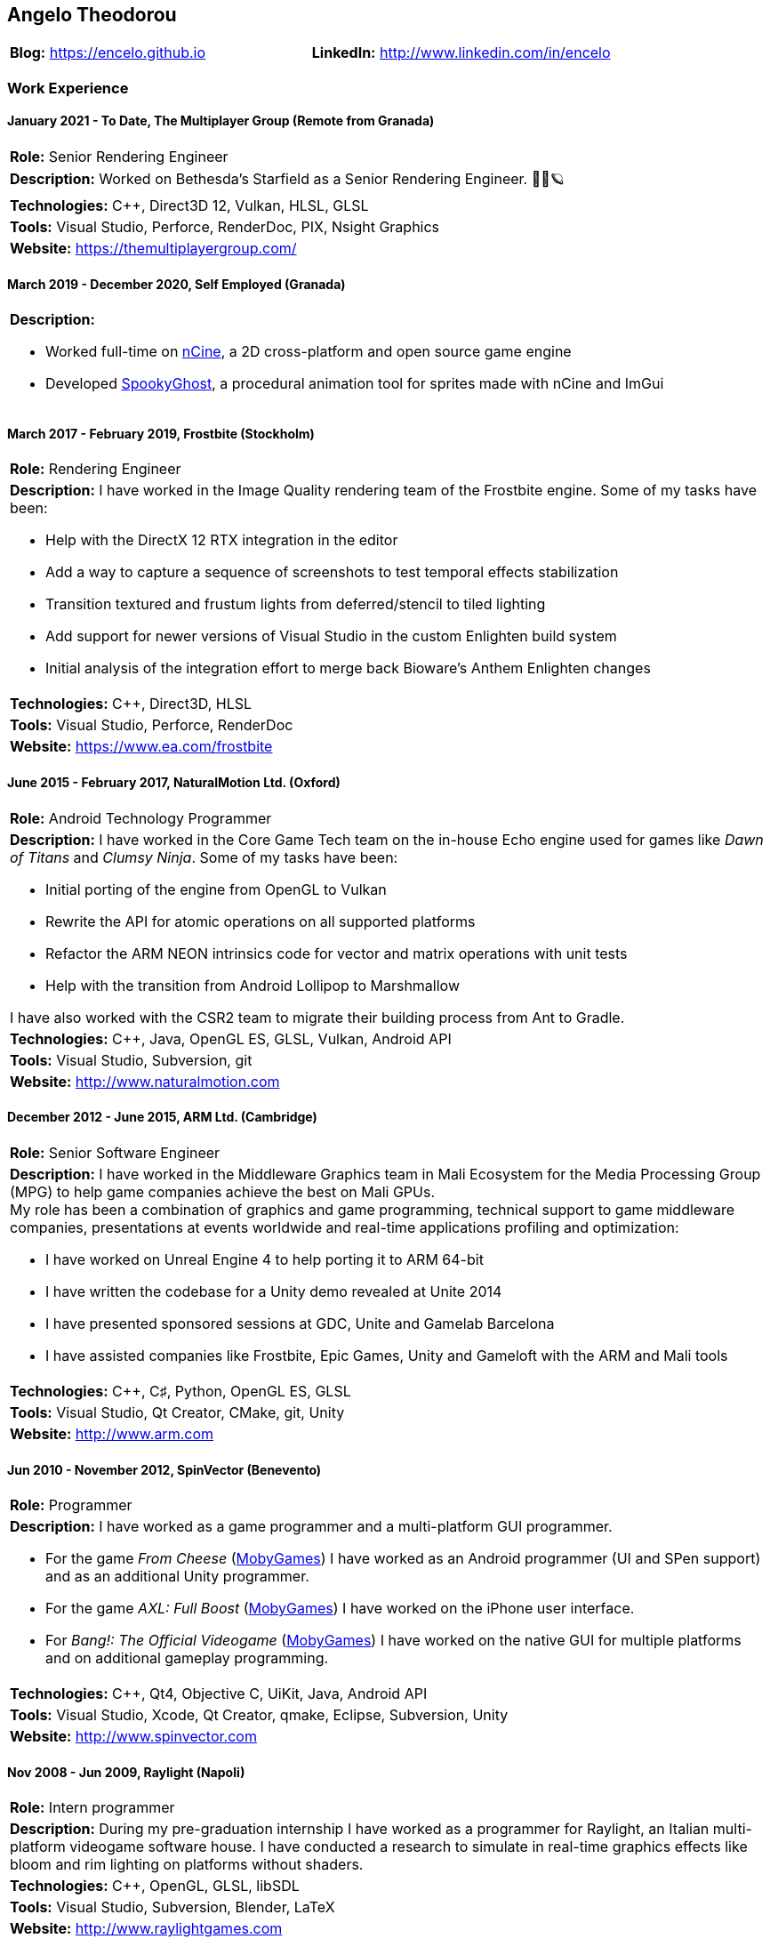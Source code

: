 :nofooter:
== Angelo Theodorou

[stripes=odd]
|===
|*Blog:* https://encelo.github.io|*LinkedIn:* http://www.linkedin.com/in/encelo
|===

=== Work Experience

==== January 2021 - To Date, The Multiplayer Group (Remote from Granada)
[stripes=odd]
|===
|*Role:* Senior Rendering Engineer
a|*Description:* Worked on Bethesda's Starfield as a Senior Rendering Engineer. 👨‍🚀🪐
|*Technologies:* C++, Direct3D 12, Vulkan, HLSL, GLSL
|*Tools:* Visual Studio, Perforce, RenderDoc, PIX, Nsight Graphics
|*Website:* https://themultiplayergroup.com/
|===

==== March 2019 - December 2020, Self Employed (Granada)
[stripes=even]
|===
a|*Description:*

* Worked full-time on https://ncine.github.io/[nCine], a 2D cross-platform and open source game engine
* Developed https://encelo.itch.io/spookyghost[SpookyGhost], a procedural animation tool for sprites made with nCine and ImGui
|===

==== March 2017 - February 2019, Frostbite (Stockholm)
[stripes=odd]
|===
|*Role:* Rendering Engineer
a|*Description:* I have worked in the Image Quality rendering team of the Frostbite engine. Some of my tasks have been:

* Help with the DirectX 12 RTX integration in the editor
* Add a way to capture a sequence of screenshots to test temporal effects stabilization
* Transition textured and frustum lights from deferred/stencil to tiled lighting
* Add support for newer versions of Visual Studio in the custom Enlighten build system
* Initial analysis of the integration effort to merge back Bioware's Anthem Enlighten changes

|*Technologies:* C++, Direct3D, HLSL
|*Tools:* Visual Studio, Perforce, RenderDoc
|*Website:* https://www.ea.com/frostbite
|===

==== June 2015 - February 2017, NaturalMotion Ltd. (Oxford)
[stripes=odd]
|===
|*Role:* Android Technology Programmer
a|*Description:* I have worked in the Core Game Tech team on the in-house Echo engine used for games like _Dawn of Titans_ and _Clumsy Ninja_. Some of my tasks have been:

* Initial porting of the engine from OpenGL to Vulkan
* Rewrite the API for atomic operations on all supported platforms
* Refactor the ARM NEON intrinsics code for vector and matrix operations with unit tests
* Help with the transition from Android Lollipop to Marshmallow

I have also worked with the CSR2 team to migrate their building process from Ant to Gradle.
|*Technologies:* C++, Java, OpenGL ES, GLSL, Vulkan, Android API
|*Tools:* Visual Studio, Subversion, git
|*Website:* http://www.naturalmotion.com
|===

==== December 2012 - June 2015, ARM Ltd. (Cambridge)
[stripes=odd]
|===
|*Role:* Senior Software Engineer
a|*Description:* I have worked in the Middleware Graphics team in Mali Ecosystem for the Media Processing Group (MPG) to help game companies achieve the best on Mali GPUs. +
My role has been a combination of graphics and game programming, technical support to game middleware companies, presentations at events worldwide and real-time applications profiling and optimization:

* I have worked on Unreal Engine 4 to help porting it to ARM 64-bit
* I have written the codebase for a Unity demo revealed at Unite 2014
* I have presented sponsored sessions at GDC, Unite and Gamelab Barcelona
* I have assisted companies like Frostbite, Epic Games, Unity and Gameloft with the ARM and Mali tools
|*Technologies:* C++, C♯, Python, OpenGL ES, GLSL
|*Tools:* Visual Studio, Qt Creator, CMake, git, Unity
|*Website:* http://www.arm.com
|===

==== Jun 2010 - November 2012, SpinVector (Benevento)
[stripes=odd]
|===
|*Role:* Programmer
a|*Description:* I have worked as a game programmer and a multi-platform GUI programmer.

* For the game _From Cheese_ (https://www.mobygames.com/game/from-cheese[MobyGames]) I have worked as an Android programmer (UI and SPen support) and as an additional Unity programmer.
* For the game _AXL: Full Boost_ (https://www.mobygames.com/game/axl-full-boost[MobyGames]) I have worked on the iPhone user interface.
* For _Bang!: The Official Videogame_ (http://www.mobygames.com/game/bang[MobyGames]) I have worked on the native GUI for multiple platforms and on additional gameplay programming.
|*Technologies:* C++, Qt4, Objective C, UiKit, Java, Android API
|*Tools:* Visual Studio, Xcode, Qt Creator, qmake, Eclipse, Subversion, Unity
|*Website:* http://www.spinvector.com
|===

==== Nov 2008 - Jun 2009, Raylight (Napoli)
[stripes=odd]
|===
|*Role:* Intern programmer
|*Description:* During my pre-graduation internship I have worked as a programmer for Raylight, an Italian multi-platform videogame software house.
I have conducted a research to simulate in real-time graphics effects like bloom and rim lighting on platforms without shaders.
|*Technologies:* C++, OpenGL, GLSL, libSDL
|*Tools:* Visual Studio, Subversion, Blender, LaTeX
|*Website:* http://www.raylightgames.com
|===

=== Personal Projects

[stripes=odd,cols="16,84"]
|===
|2011 - To Date|*nCine*: http://ncine.github.io, a cross-platform 2D game engine
|2010|*Pacstats*: http://pacstats.googlecode.com, statistical charts generator for Arch Linux pacman activity
|2005 - 2010|*OpenGL demos*: http://encelo.netsons.org/programming/opengl, experiments about SSAO, parallax mapping, DoF, deferred shading, HDR, toon shading, water rendering and stencil shadows
|2006 - 2007|*GL O.B.S.*: http://globs.sourceforge.net, GL Open Benchmark Suite
|2004 - 2007|*Mars: Land of No Mercy*: http://sourceforge.net/projects/mars, a turn based strategy game featuring isometric graphics
|*Technologies:*|C++, GFLW, SDL2, Lua, ImGui, Python, PyGTK, pysqlite, matplotlib
|*Tools:*|git, CMake, Cppcheck, Doxygen, Valgrind, Google Test, Google Benchmark, RenderDoc, Apitrace
|===

=== Education
* Bachelor's Degree in Computer Science at the "Federico II" University of Naples with final mark 110/110 cum laude (highest mark with honours)
